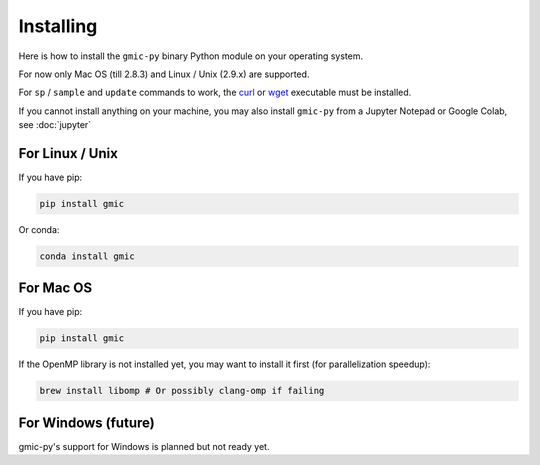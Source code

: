 Installing
===============
Here is how to install the ``gmic-py`` binary Python module on your operating system.

For now only Mac OS (till 2.8.3) and Linux / Unix (2.9.x) are supported.

For ``sp`` / ``sample`` and ``update`` commands to work, the `curl <https://curl.se/>`_ or `wget <https://www.gnu.org/software/wget/>`_ executable must be installed.

If you cannot install anything on your machine, you may also install ``gmic-py`` from a Jupyter Notepad or Google Colab, see :doc:`jupyter`

For Linux / Unix
#########################
If you have pip:

.. code-block:: sh

    pip install gmic

Or conda:

.. code-block:: sh

    conda install gmic

For Mac OS
#########################
If you have pip:

.. code-block:: sh

    pip install gmic

If the OpenMP library is not installed yet, you may want to install it first (for parallelization speedup):

.. code-block:: sh

    brew install libomp # Or possibly clang-omp if failing

For Windows (future)
#########################
gmic-py's support for Windows is planned but not ready yet. 
